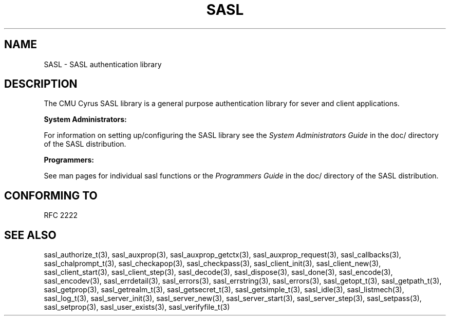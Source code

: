 .\" -*- nroff -*-
.\" 
.\" Copyright (c) 2001 Carnegie Mellon University.  All rights reserved.
.\"
.\" Redistribution and use in source and binary forms, with or without
.\" modification, are permitted provided that the following conditions
.\" are met:
.\"
.\" 1. Redistributions of source code must retain the above copyright
.\"    notice, this list of conditions and the following disclaimer. 
.\"
.\" 2. Redistributions in binary form must reproduce the above copyright
.\"    notice, this list of conditions and the following disclaimer in
.\"    the documentation and/or other materials provided with the
.\"    distribution.
.\"
.\" 3. The name "Carnegie Mellon University" must not be used to
.\"    endorse or promote products derived from this software without
.\"    prior written permission. For permission or any other legal
.\"    details, please contact  
.\"      Office of Technology Transfer
.\"      Carnegie Mellon University
.\"      5000 Forbes Avenue
.\"      Pittsburgh, PA  15213-3890
.\"      (412) 268-4387, fax: (412) 268-7395
.\"      tech-transfer@andrew.cmu.edu
.\"
.\" 4. Redistributions of any form whatsoever must retain the following
.\"    acknowledgment:
.\"    "This product includes software developed by Computing Services
.\"     at Carnegie Mellon University (http://www.cmu.edu/computing/)."
.\"
.\" CARNEGIE MELLON UNIVERSITY DISCLAIMS ALL WARRANTIES WITH REGARD TO
.\" THIS SOFTWARE, INCLUDING ALL IMPLIED WARRANTIES OF MERCHANTABILITY
.\" AND FITNESS, IN NO EVENT SHALL CARNEGIE MELLON UNIVERSITY BE LIABLE
.\" FOR ANY SPECIAL, INDIRECT OR CONSEQUENTIAL DAMAGES OR ANY DAMAGES
.\" WHATSOEVER RESULTING FROM LOSS OF USE, DATA OR PROFITS, WHETHER IN
.\" AN ACTION OF CONTRACT, NEGLIGENCE OR OTHER TORTIOUS ACTION, ARISING
.\" OUT OF OR IN CONNECTION WITH THE USE OR PERFORMANCE OF THIS SOFTWARE.
.\" 
.TH SASL "10 July 2001" SASL "SASL man pages"
.SH NAME
SASL \- SASL authentication library
.SH DESCRIPTION
The CMU Cyrus SASL library is a general purpose authentication library for sever and client applications.

.B System Administrators:

For information on setting up/configuring the SASL library see the 
.I System Administrators Guide
in the doc/ directory of the SASL distribution.

.B Programmers:

See man pages for individual sasl functions or the
.I Programmers Guide
in the doc/ directory of the SASL distribution.
.SH "CONFORMING TO"
RFC 2222
.SH "SEE ALSO"
sasl_authorize_t(3), sasl_auxprop(3), sasl_auxprop_getctx(3), sasl_auxprop_request(3), sasl_callbacks(3), sasl_chalprompt_t(3), sasl_checkapop(3), sasl_checkpass(3), sasl_client_init(3), sasl_client_new(3), sasl_client_start(3), sasl_client_step(3), sasl_decode(3), sasl_dispose(3), sasl_done(3), sasl_encode(3), sasl_encodev(3), sasl_errdetail(3), sasl_errors(3), sasl_errstring(3), sasl_errors(3), sasl_getopt_t(3), sasl_getpath_t(3), sasl_getprop(3), sasl_getrealm_t(3), sasl_getsecret_t(3), sasl_getsimple_t(3), sasl_idle(3), sasl_listmech(3), sasl_log_t(3), sasl_server_init(3), sasl_server_new(3), sasl_server_start(3), sasl_server_step(3), sasl_setpass(3), sasl_setprop(3), sasl_user_exists(3), sasl_verifyfile_t(3)
